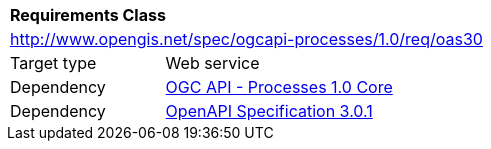 [[rc_oas30]]
[cols="1,4",width="90%"]
|===
2+|*Requirements Class*
2+|http://www.opengis.net/spec/ogcapi-processes/1.0/req/oas30
|Target type |Web service
|Dependency |<<rc_core,OGC API - Processes 1.0 Core>>
|Dependency |<<OpenAPI,OpenAPI Specification 3.0.1>>
|===
